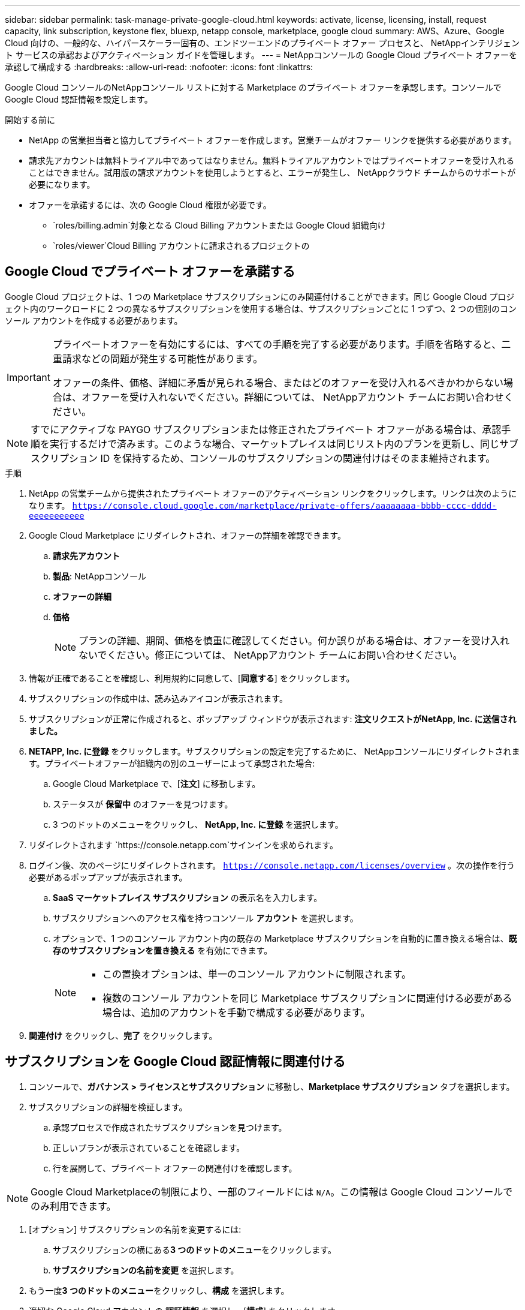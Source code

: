 ---
sidebar: sidebar 
permalink: task-manage-private-google-cloud.html 
keywords: activate, license, licensing, install, request capacity, link subscription, keystone flex, bluexp, netapp console, marketplace, google cloud 
summary: AWS、Azure、Google Cloud 向けの、一般的な、ハイパースケーラー固有の、エンドツーエンドのプライベート オファー プロセスと、 NetAppインテリジェント サービスの承認およびアクティベーション ガイドを管理します。 
---
= NetAppコンソールの Google Cloud プライベート オファーを承認して構成する
:hardbreaks:
:allow-uri-read: 
:nofooter: 
:icons: font
:linkattrs: 


[role="lead"]
Google Cloud コンソールのNetAppコンソール リストに対する Marketplace のプライベート オファーを承認します。コンソールで Google Cloud 認証情報を設定します。

.開始する前に
* NetApp の営業担当者と協力してプライベート オファーを作成します。営業チームがオファー リンクを提供する必要があります。
* 請求先アカウントは無料トライアル中であってはなりません。無料トライアルアカウントではプライベートオファーを受け入れることはできません。試用版の請求アカウントを使用しようとすると、エラーが発生し、 NetAppクラウド チームからのサポートが必要になります。
* オファーを承諾するには、次の Google Cloud 権限が必要です。
+
** `roles/billing.admin`対象となる Cloud Billing アカウントまたは Google Cloud 組織向け
** `roles/viewer`Cloud Billing アカウントに請求されるプロジェクトの






== Google Cloud でプライベート オファーを承諾する

Google Cloud プロジェクトは、1 つの Marketplace サブスクリプションにのみ関連付けることができます。同じ Google Cloud プロジェクト内のワークロードに 2 つの異なるサブスクリプションを使用する場合は、サブスクリプションごとに 1 つずつ、2 つの個別のコンソール アカウントを作成する必要があります。

[IMPORTANT]
====
プライベートオファーを有効にするには、すべての手順を完了する必要があります。手順を省略すると、二重請求などの問題が発生する可能性があります。

オファーの条件、価格、詳細に矛盾が見られる場合、またはどのオファーを受け入れるべきかわからない場合は、オファーを受け入れないでください。詳細については、 NetAppアカウント チームにお問い合わせください。

====
[NOTE]
====
すでにアクティブな PAYGO サブスクリプションまたは修正されたプライベート オファーがある場合は、承認手順を実行するだけで済みます。このような場合、マーケットプレイスは同じリスト内のプランを更新し、同じサブスクリプション ID を保持するため、コンソールのサブスクリプションの関連付けはそのまま維持されます。

====
.手順
. NetApp の営業チームから提供されたプライベート オファーのアクティベーション リンクをクリックします。リンクは次のようになります。
`https://console.cloud.google.com/marketplace/private-offers/aaaaaaaa-bbbb-cccc-dddd-eeeeeeeeeee`
. Google Cloud Marketplace にリダイレクトされ、オファーの詳細を確認できます。
+
.. **請求先アカウント**
.. **製品**: NetAppコンソール
.. **オファーの詳細**
.. **価格**
+
[NOTE]
====
プランの詳細、期間、価格を慎重に確認してください。何か誤りがある場合は、オファーを受け入れないでください。修正については、 NetAppアカウント チームにお問い合わせください。

====


. 情報が正確であることを確認し、利用規約に同意して、[**同意する**] をクリックします。
. サブスクリプションの作成中は、読み込みアイコンが表示されます。
. サブスクリプションが正常に作成されると、ポップアップ ウィンドウが表示されます: *注文リクエストがNetApp, Inc. に送信されました。*
. **NETAPP, Inc. に登録** をクリックします。サブスクリプションの設定を完了するために、 NetAppコンソールにリダイレクトされます。プライベートオファーが組織内の別のユーザーによって承認された場合:
+
.. Google Cloud Marketplace で、[**注文**] に移動します。
.. ステータスが **保留中** のオファーを見つけます。
.. 3 つのドットのメニューをクリックし、** NetApp, Inc. に登録** を選択します。


. リダイレクトされます `https://console.netapp.com`サインインを求められます。
. ログイン後、次のページにリダイレクトされます。 `https://console.netapp.com/licenses/overview` 。次の操作を行う必要があるポップアップが表示されます。
+
.. *SaaS マーケットプレイス サブスクリプション* の表示名を入力します。
.. サブスクリプションへのアクセス権を持つコンソール **アカウント** を選択します。
.. オプションで、1 つのコンソール アカウント内の既存の Marketplace サブスクリプションを自動的に置き換える場合は、**既存のサブスクリプションを置き換える** を有効にできます。
+
[NOTE]
====
*** この置換オプションは、単一のコンソール アカウントに制限されます。
*** 複数のコンソール アカウントを同じ Marketplace サブスクリプションに関連付ける必要がある場合は、追加のアカウントを手動で構成する必要があります。


====


. **関連付け** をクリックし、**完了** をクリックします。




== サブスクリプションを Google Cloud 認証情報に関連付ける

. コンソールで、**ガバナンス > ライセンスとサブスクリプション** に移動し、**Marketplace サブスクリプション** タブを選択します。
. サブスクリプションの詳細を検証します。
+
.. 承認プロセスで作成されたサブスクリプションを見つけます。
.. 正しいプランが表示されていることを確認します。
.. 行を展開して、プライベート オファーの関連付けを確認します。




[NOTE]
====
Google Cloud Marketplaceの制限により、一部のフィールドには `N/A`。この情報は Google Cloud コンソールでのみ利用できます。

====
. [オプション] サブスクリプションの名前を変更するには:
+
.. サブスクリプションの横にある**3 つのドットのメニュー**をクリックします。
.. **サブスクリプションの名前を変更** を選択します。


. もう一度**3 つのドットのメニュー**をクリックし、**構成** を選択します。
. 適切な Google Cloud アカウントの **認証情報** を選択し、[**構成**] をクリックします。


この Google Cloud 認証情報に対する Marketplace の料金は、Marketplace サブスクリプションを通じて請求されるようになりました。年間契約の場合、この資格情報の使用は年間契約にカウントされます。

[IMPORTANT]
====
Marketplace サブスクリプションに関連付ける Console アカウント内の Google Cloud 認証情報ごとに、手順 1～5 を繰り返します。

* 別のコンソール アカウントの資格情報を関連付けるには、[**アカウント**] ドロップダウンを使用してアカウントを切り替え、手順を繰り返します。
* 別のエージェントの資格情報を関連付けるには、[**エージェント**] ドロップダウンを使用して手順を繰り返します。


====


== Google Cloud の使用状況を表示する

Google Cloud のクレジット ステータスと使用状況を表示するには:

. Google Cloud コンソールで、**Cloud Marketplace** に移動します。
. **[ご注文]** をクリックします。
. **[請求先アカウントの選択]** ドロップダウンから、プライベート オファーに関連付けられている請求先アカウントを選択します。
. 表でプライベートオファーを見つけ、**3 つのドットのメニュー** をクリックして、[**クレジットを表示**] を選択します。

